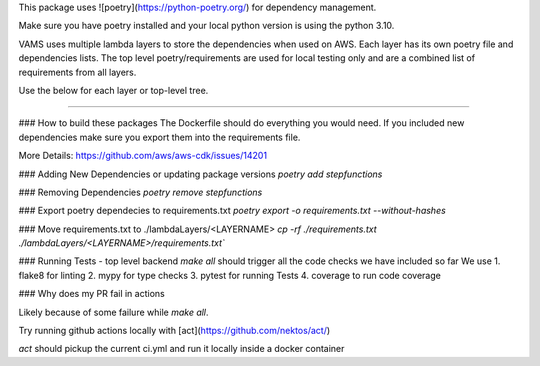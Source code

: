 This package uses ![poetry](https://python-poetry.org/) for dependency management.

Make sure you have poetry installed and your local python version is using the python 3.10.

VAMS uses multiple lambda layers to store the dependencies when used on AWS. Each layer has its own poetry file and dependencies lists. 
The top level poetry/requirements are used for local testing only and are a combined list of requirements from all layers. 

Use the below for each layer or top-level tree. 

-------------

### How to build these packages
The Dockerfile should do everything you would need. If you included new dependencies make sure you export them into the requirements file.

More Details:
https://github.com/aws/aws-cdk/issues/14201

### Adding New Dependencies or updating package versions
`poetry add stepfunctions`

### Removing Dependencies
`poetry remove stepfunctions`

### Export poetry dependecies to requirements.txt
`poetry export -o requirements.txt --without-hashes`

### Move requirements.txt to ./lambdaLayers/<LAYERNAME>
`cp -rf ./requirements.txt ./lambdaLayers/<LAYERNAME>/requirements.txt``


### Running Tests - top level backend
`make all` should trigger all the code checks we have included so far
We use
1. flake8 for linting
2. mypy for type checks
3. pytest for running Tests
4. coverage to run code coverage

### Why does my PR fail in actions

Likely because of some failure while `make all`.

Try running github actions locally with [act](https://github.com/nektos/act/)

`act` should pickup the current ci.yml and run it locally inside a docker container